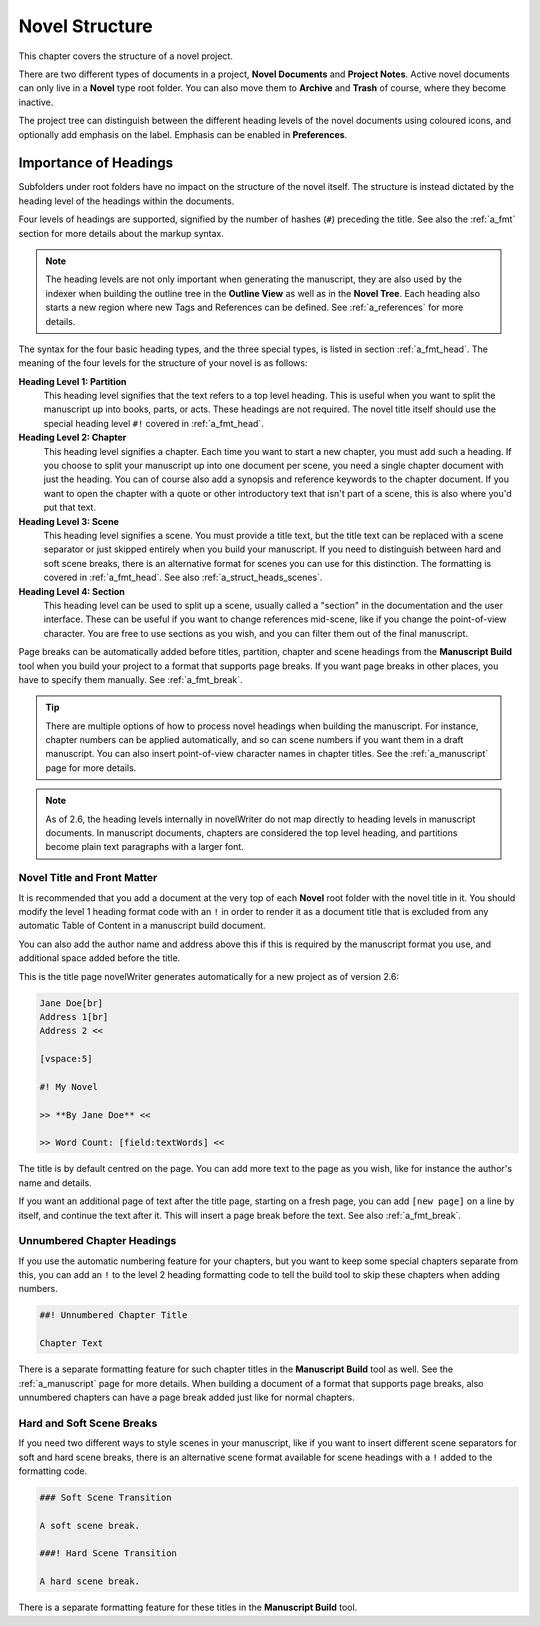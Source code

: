 .. _a_struct:

***************
Novel Structure
***************

This chapter covers the structure of a novel project.

There are two different types of documents in a project, **Novel Documents** and **Project Notes**.
Active novel documents can only live in a **Novel** type root folder. You can also move them to
**Archive** and **Trash** of course, where they become inactive.

The project tree can distinguish between the different heading levels of the novel documents using
coloured icons, and optionally add emphasis on the label. Emphasis can be enabled in
**Preferences**.


.. _a_struct_heads:

Importance of Headings
======================

Subfolders under root folders have no impact on the structure of the novel itself. The structure is
instead dictated by the heading level of the headings within the documents.

Four levels of headings are supported, signified by the number of hashes (``#``) preceding the
title. See also the :ref:`a_fmt` section for more details about the markup syntax.

.. note::

   The heading levels are not only important when generating the manuscript, they are also used by
   the indexer when building the outline tree in the **Outline View** as well as in the **Novel
   Tree**. Each heading also starts a new region where new Tags and References can be defined. See
   :ref:`a_references` for more details.

The syntax for the four basic heading types, and the three special types, is listed in section
:ref:`a_fmt_head`. The meaning of the four levels for the structure of your novel is as follows:

**Heading Level 1: Partition**
   This heading level signifies that the text refers to a top level heading. This is useful when
   you want to split the manuscript up into books, parts, or acts. These headings are not required.
   The novel title itself should use the special heading level ``#!`` covered in :ref:`a_fmt_head`.

**Heading Level 2: Chapter**
   This heading level signifies a chapter. Each time you want to start a new chapter, you must add
   such a heading. If you choose to split your manuscript up into one document per scene, you need
   a single chapter document with just the heading. You can of course also add a synopsis and
   reference keywords to the chapter document. If you want to open the chapter with a quote or
   other introductory text that isn't part of a scene, this is also where you'd put that text.

**Heading Level 3: Scene**
   This heading level signifies a scene. You must provide a title text, but the title text can be
   replaced with a scene separator or just skipped entirely when you build your manuscript. If you
   need to distinguish between hard and soft scene breaks, there is an alternative format for
   scenes you can use for this distinction. The formatting is covered in :ref:`a_fmt_head`. See
   also :ref:`a_struct_heads_scenes`.

**Heading Level 4: Section**
   This heading level can be used to split up a scene, usually called a "section" in the
   documentation and the user interface. These can be useful if you want to change references
   mid-scene, like if you change the point-of-view character. You are free to use sections as you
   wish, and you can filter them out of the final manuscript.

Page breaks can be automatically added before titles, partition, chapter and scene headings from
the **Manuscript Build** tool when you build your project to a format that supports page breaks. If
you want page breaks in other places, you have to specify them manually. See :ref:`a_fmt_break`.

.. tip::

   There are multiple options of how to process novel headings when building the manuscript. For
   instance, chapter numbers can be applied automatically, and so can scene numbers if you want
   them in a draft manuscript. You can also insert point-of-view character names in chapter titles.
   See the :ref:`a_manuscript` page for more details.

.. note::

   As of 2.6, the heading levels internally in novelWriter do not map directly to heading levels in
   manuscript documents. In manuscript documents, chapters are considered the top level heading,
   and partitions become plain text paragraphs with a larger font.

   .. versionadded:: 2.6


.. _a_struct_heads_title:

Novel Title and Front Matter
----------------------------

It is recommended that you add a document at the very top of each **Novel** root folder with the
novel title in it. You should modify the level 1 heading format code with an ``!`` in order to
render it as a document title that is excluded from any automatic Table of Content in a manuscript
build document.

You can also add the author name and address above this if this is required by the manuscript
format you use, and additional space added before the title.

This is the title page novelWriter generates automatically for a new project as of version 2.6:

.. code-block:: md

   Jane Doe[br]
   Address 1[br]
   Address 2 <<

   [vspace:5]

   #! My Novel

   >> **By Jane Doe** <<

   >> Word Count: [field:textWords] <<

The title is by default centred on the page. You can add more text to the page as you wish, like
for instance the author's name and details.

If you want an additional page of text after the title page, starting on a fresh page, you can add
``[new page]`` on a line by itself, and continue the text after it. This will insert a page break
before the text. See also :ref:`a_fmt_break`.


.. _a_struct_heads_unnum:

Unnumbered Chapter Headings
---------------------------

If you use the automatic numbering feature for your chapters, but you want to keep some special
chapters separate from this, you can add an ``!`` to the level 2 heading formatting code to tell
the build tool to skip these chapters when adding numbers.

.. code-block:: md

   ##! Unnumbered Chapter Title

   Chapter Text

There is a separate formatting feature for such chapter titles in the **Manuscript Build** tool as
well. See the :ref:`a_manuscript` page for more details. When building a document of a format that
supports page breaks, also unnumbered chapters can have a page break added just like for normal
chapters.


.. _a_struct_heads_scenes:

Hard and Soft Scene Breaks
--------------------------

If you need two different ways to style scenes in your manuscript, like if you want to insert
different scene separators for soft and hard scene breaks, there is an alternative scene format
available for scene headings with a ``!`` added to the formatting code.

.. code-block:: md

   ### Soft Scene Transition

   A soft scene break.

   ###! Hard Scene Transition

   A hard scene break.

There is a separate formatting feature for these titles in the **Manuscript Build** tool.

.. versionadded:: 2.4
